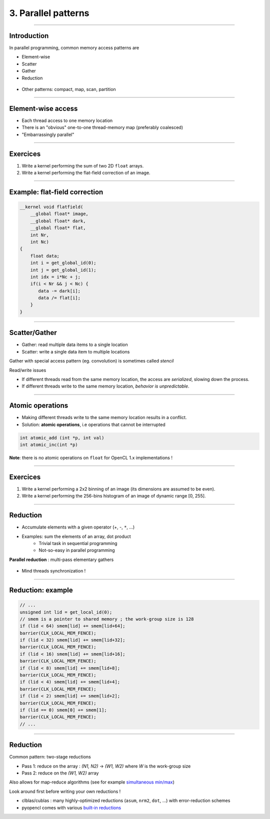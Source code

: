 .. raw:: html

   <!-- Patch landslide slides background color --!>
   <style type="text/css">
   div.slide {
       background: #fff;
   }
   </style>


3. Parallel patterns
=====================

----


Introduction
-------------

In parallel programming, common memory access patterns are

* Element-wise
* Scatter
* Gather
* Reduction


.. figure:: ../images/accesspatterns.png
   :align: center
   :width: 400
   

* Other patterns: compact, map, scan, partition

.. notes: compact/expand ; map/reduce ; scan (eg. cumsum)
.. notes: https://stanford-cs193g-sp2010.googlecode.com/svn/trunk/lectures/lecture_6/parallel_patterns_1.pdf
.. notes: http://www.cs.nyu.edu/courses/fall10/G22.2945-001/slides/lect10.pdf
.. notes: https://people.cs.uct.ac.za/~jgain/lectures/Algorithms.pdf


----

Element-wise access
--------------------

* Each thread access to one memory location
* There is an "obvious" one-to-one thread-memory map (preferably coalesced)
* "Embarrassingly parallel"

----

Exercices
----------

1) Write a kernel performing the sum of two 2D ``float`` arrays.

2) Write a kernel performing the flat-field correction of an image.

----

Example: flat-field correction
-------------------------------

.. code-block:: C

    __kernel void flatfield(
        __global float* image, 
        __global float* dark,
        __global float* flat, 
        int Nr, 
        int Nc)
    {
    	float data;
    	int i = get_global_id(0);
        int j = get_global_id(1);
        int idx = i*Nc + j;
    	if(i < Nr && j < Nc) {
    	   data -= dark[i];
    	   data /= flat[i];
    	}
    }


----

Scatter/Gather 
---------------

* Gather: read multiple data items to a single location 
* Scatter: write a single data item to multiple locations 

Gather with special access pattern (eg. convolution) is sometimes called *stencil*

Read/write issues

* If different threads read from the same memory location, the access are *serialized*, slowing down the process.
* If different threads write to the same memory location, *behavior is unpredictable*. 

----

Atomic operations
------------------

* Making different threads write to the same memory location results in a conflict.
* Solution: **atomic operations**, i.e operations that cannot be interrupted

.. code-block:: C
    
    int atomic_add (int *p, int val)
    int atomic_inc(int *p)
    

**Note**: there is no atomic operations on ``float`` for OpenCL 1.x implementations !



----

Exercices
----------

1) Write a kernel performing a 2x2 binning of an image (its dimensions are assumed to be even).

2) Write a kernel performing the 256-bins histogram of an image of dynamic range [0, 255].


----


Reduction
----------

* Accumulate elements with a given operator (+, -, ``*``, ...)
* Examples: sum the elements of an array, dot product
    * Trivial task in sequential programming
    * Not-so-easy in parallel programming


**Parallel reduction** : multi-pass elementary gathers

.. figure:: ../images/reduce1.png
   :align: center
   :width: 400
   
* Mind threads synchronization !

----

Reduction: example
-------------------

.. code-block:: C

    // ... 
    unsigned int lid = get_local_id(0);
    // smem is a pointer to shared memory ; the work-group size is 128
    if (lid < 64) smem[lid] += smem[lid+64];
    barrier(CLK_LOCAL_MEM_FENCE);
    if (lid < 32) smem[lid] += smem[lid+32];
    barrier(CLK_LOCAL_MEM_FENCE);
    if (lid < 16) smem[lid] += smem[lid+16];
    barrier(CLK_LOCAL_MEM_FENCE);
    if (lid < 8) smem[lid] += smem[lid+8];
    barrier(CLK_LOCAL_MEM_FENCE);
    if (lid < 4) smem[lid] += smem[lid+4];
    barrier(CLK_LOCAL_MEM_FENCE);
    if (lid < 2) smem[lid] += smem[lid+2];
    barrier(CLK_LOCAL_MEM_FENCE);
    if (lid == 0) smem[0] += smem[1];
    barrier(CLK_LOCAL_MEM_FENCE);
    // ...
    

----
    
Reduction
----------

Common pattern: two-stage reductions

* Pass 1: reduce on the array : *(N1, N2)* -> *(W1, W2)* where *W* is the work-group size
* Pass 2: reduce on the *(W1, W2)* array

Also allows for map-reduce algorithms (see for example `simultaneous min/max <https://github.com/kif/sift_pyocl/blob/master/openCL/reductions.cl>`_)

Look around first before writing your own reductions !

* clblas/cublas : many highly-optimized reductions (``asum``, ``nrm2``, ``dot``, ...) with error-reduction schemes
* pyopencl comes with various `built-in reductions <https://documen.tician.de/pyopencl/algorithm.html#module-pyopencl.reduction>`_







